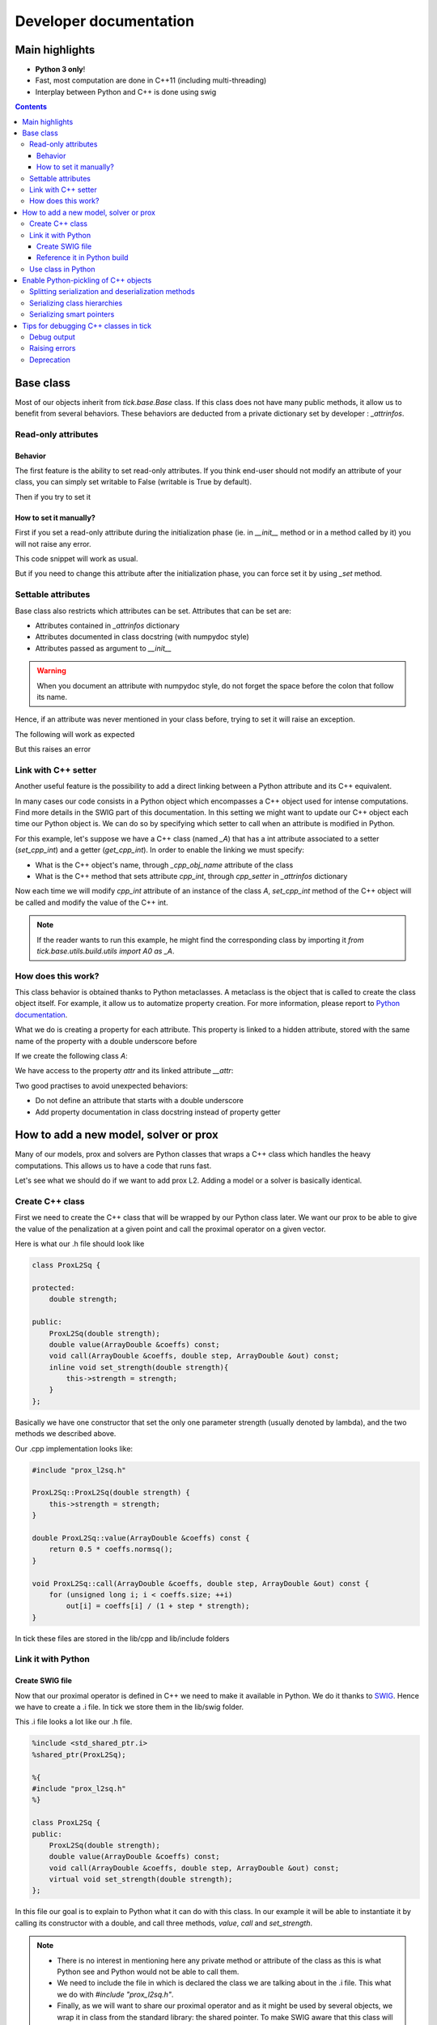 
.. _dev:

Developer documentation
=======================

.. todo::

    This page might need some update


Main highlights
---------------

* **Python 3 only**!
* Fast, most computation are done in C++11 (including multi-threading)
* Interplay between Python and C++ is done using swig


.. contents::
    :depth: 3
    :backlinks: none

.. _BaseClass:

Base class
----------
Most of our objects inherit from `tick.base.Base` class. If this class does
not have many public methods, it allow us to benefit from several behaviors.
These behaviors are deducted from a private dictionary set by developer :
`_attrinfos`.

.. testsetup:: *

    from tick.base import Base

Read-only attributes
^^^^^^^^^^^^^^^^^^^^

Behavior
~~~~~~~~
The first feature is the ability to set read-only attributes. If you think
end-user should not modify an attribute of your class, you can simply set
writable to False (writable is True by default).

.. testcode:: [readonly]

    class A(Base):
        _attrinfos = {
            'readonly_attr' : {
                'writable' : False
            }
        }

    a = A()

Then if you try to set it

.. doctest:: [readonly]

    >>> a.readonly_attr = 3
    Traceback (most recent call last):
      ...
    AttributeError: readonly_attr is readonly in A

How to set it manually?
~~~~~~~~~~~~~~~~~~~~~~~
First if you set a read-only attribute during the initialization phase (ie.
in `__init__` method or in a method called by it) you will not raise any error.

.. testcode:: [readonly]

    class A(Base):
        _attrinfos = {
            'readonly_attr' : {'writable' : False}
        }

        def __init__(self, readonly_value):
            self.readonly_attr = readonly_value

This code snippet will work as usual.

.. doctest:: [readonly]

    >>> a = A(5)
    >>> a.readonly_attr
    5

But if you need to change this attribute after the initialization phase, you
can force set it by using `_set` method.


.. doctest:: [readonly]

    >>> a._set('readonly_attr', 10)
    >>> a.readonly_attr
    10

Settable attributes
^^^^^^^^^^^^^^^^^^^
Base class also restricts which attributes can be set. Attributes that can be
set are:

* Attributes contained in `_attrinfos` dictionary
* Attributes documented in class docstring (with numpydoc style)
* Attributes passed as argument to `__init__`

.. warning::

    When you document an attribute with numpydoc style, do not forget the
    space before the colon that follow its name.

Hence, if an attribute was never mentioned in your class before, trying to
set it will raise an exception.

.. testcode:: [settable]

    class A(Base):
        """This is an awesome class that inherits from Base

        Parameters
        ----------
        documented_parameter : `int`
            This is a documented parameter of my class

        Attributes
        ----------
        documented_attribute : `string`
            This is a documented attribute of my class
        """
        _attrinfos = {
            'attr_in_attrinfos' : {}
        }
        def __init__(self, documented_parameter, undocumented_parameter):
            pass

The following will work as expected

.. doctest:: [settable]

    >>> a = A(10, 12)
    >>> a.documented_parameter = 32
    >>> a.documented_attribute = 'bananas'
    >>> a.undocumented_parameter = 'are too many'
    >>> a.documented_parameter, a.documented_attribute, a.undocumented_parameter
    (32, 'bananas', 'are too many')

But this raises an error

.. doctest:: [settable]

    >>> a = A(10, 12)
    >>> a.unexisting_attr = 25
    Traceback (most recent call last):
     ...
    AttributeError: 'A' object has no settable attribute 'unexisting_attr'


Link with C++ setter
^^^^^^^^^^^^^^^^^^^^
Another useful feature is the possibility to add a direct linking between a
Python attribute and its C++ equivalent.

In many cases our code consists in a Python object which encompasses a C++
object used for intense computations. Find more details in the SWIG part
of this documentation. In this setting we might want to update our C++ object
each time our Python object is. We can do so by specifying which setter to
call when an attribute is modified in Python.

For this example, let's suppose we have a C++ class (named `_A`) that has a int
attribute associated to a setter (`set_cpp_int`) and a getter (`get_cpp_int`).
In order to enable the linking we must specify:

* What is the C++ object's name, through `_cpp_obj_name` attribute of the class
* What is the C++ method that sets attribute `cpp_int`, through `cpp_setter`
  in `_attrinfos` dictionary

.. testsetup:: [cpp_setter]

    from tick.base.build.base import A0 as _A

.. testcode:: [cpp_setter]

    class A(Base):
        _attrinfos = {
            'cpp_int': {'cpp_setter': 'set_cpp_int'},
            '_a' : {'writable' : False}
        }
        _cpp_obj_name = "_a"

        def __init__(self):
            self._a = _A()
            self.cpp_int = 0

Now each time we will modify `cpp_int` attribute of an instance of the class
`A`, `set_cpp_int` method of the C++ object will be called and modify the
value of the C++ int.

.. doctest:: [cpp_setter]

    >>> a = A()
    >>> a.cpp_int, a._a.get_cpp_int()
    (0, 0)
    >>> a.cpp_int = -4
    >>> a.cpp_int, a._a.get_cpp_int()
    (-4, -4)

.. note::
    If the reader wants to run this example, he might find the corresponding
    class by importing it `from tick.base.utils.build.utils import A0 as _A`.

How does this work?
^^^^^^^^^^^^^^^^^^^
This class behavior is obtained thanks to Python metaclasses. A metaclass is
the object that is called to create the class object itself. For example, it
allow us to automatize property creation. For more information, please report
to `Python documentation`_.

What we do is creating a property for each attribute. This property is linked
to a hidden attribute, stored with the same name of the property with a
double underscore before

.. _Python documentation:
    https://docs.python.org/3/reference/datamodel.html#
    customizing-class-creation

If we create the following class `A`:

.. testcode:: [how]

    class A(Base):
        def __init__(self, attr):
            self.attr = attr

We have access to the property `attr` and its linked attribute `__attr`:

.. doctest:: [how]

    >>> a = A(15)
    >>> a.attr, a.__attr
    (15, 15)

Two good practises to avoid unexpected behaviors:

* Do not define an attribute that starts with a double underscore
* Add property documentation in class docstring instead of property getter


How to add a new model, solver or prox
--------------------------------------

Many of our models, prox and solvers are Python classes that wraps a C++ class
which handles the heavy computations. This allows us to have a code that runs
fast.

Let's see what we should do if we want to add prox L2. Adding a model or a
solver is basically identical.

Create C++ class
^^^^^^^^^^^^^^^^

First we need to create the C++ class that will be wrapped by our Python
class later. We want our prox to be able to give the value of the
penalization at a given point and call the proximal operator on a given vector.

Here is what our .h file should look like

.. code-block:: cpp

    class ProxL2Sq {

    protected:
        double strength;

    public:
        ProxL2Sq(double strength);
        double value(ArrayDouble &coeffs) const;
        void call(ArrayDouble &coeffs, double step, ArrayDouble &out) const;
        inline void set_strength(double strength){
            this->strength = strength;
        }
    };

Basically we have one constructor that set the only one parameter strength
(usually denoted by lambda), and the two methods we described above.

Our .cpp implementation looks like:

.. code-block:: cpp

    #include "prox_l2sq.h"

    ProxL2Sq::ProxL2Sq(double strength) {
        this->strength = strength;
    }

    double ProxL2Sq::value(ArrayDouble &coeffs) const {
        return 0.5 * coeffs.normsq();
    }

    void ProxL2Sq::call(ArrayDouble &coeffs, double step, ArrayDouble &out) const {
        for (unsigned long i; i < coeffs.size; ++i)
            out[i] = coeffs[i] / (1 + step * strength);
    }

In tick these files are stored in the lib/cpp and lib/include folders

Link it with Python
^^^^^^^^^^^^^^^^^^^

Create SWIG file
~~~~~~~~~~~~~~~~

Now that our proximal operator is defined in C++ we need to make it available
in Python. We do it thanks to `SWIG <http://www.swig.org/Doc4.0/>`_.
Hence we have to create a .i file. In tick we store them in the lib/swig folder.

This .i file looks a lot like our .h file.

.. code-block:: cpp

    %include <std_shared_ptr.i>
    %shared_ptr(ProxL2Sq);

    %{
    #include "prox_l2sq.h"
    %}

    class ProxL2Sq {
    public:
        ProxL2Sq(double strength);
        double value(ArrayDouble &coeffs) const;
        void call(ArrayDouble &coeffs, double step, ArrayDouble &out) const;
        virtual void set_strength(double strength);
    };

In this file our goal is to explain to Python what it can do with this class. In
our example it will be able to instantiate it by calling its constructor
with a double, and call three methods, `value`, `call` and `set_strength`.

.. note::
  * There is no interest in mentioning here any private method or attribute of
    the class as this is what Python see and Python would not be able to call
    them.
  * We need to include the file in which is declared the class we are talking
    about in the .i file. This what we do with `#include "prox_l2sq.h"`.
  * Finally, as we will want to share our proximal operator and as it might be
    used by several objects, we wrap it in class from the standard library: the
    shared pointer. To make SWIG aware that this class will be used with shared
    pointers we must add `%shared_ptr(ProxL2Sq);` which must be done after
    `%include \<std_shared_ptr.i\>`.

.. note::
  In tick our ProxL2Sq class is not really identical as it inherits
  from Prox abstract class. Hence some of this logic might not be present in
  the exact same file. Everything that concerns prox, is imported through
  `prox_module.i`.

Reference it in Python build
~~~~~~~~~~~~~~~~~~~~~~~~~~~~

Now that we have written our .i file we should add our files to our python
script that builds the extension : `setup.py`.

Most of the time, we add a file that belongs to a module that has already
been created. In this case we only need to add its source files at the right
place in `setup.py`.

Let's supposed we already had two prox in our module (abstract class Prox and
prox L1), we need to add `prox_l2sq.cpp` and `prox_l2sq.h` that we have just
created at the following place.

.. code-block:: python
    :emphasize-lines: 4, 7

    prox_core_info = {
        "cpp_files": ["prox.cpp",
                      "prox_l1.cpp",
                      "prox_l2sq.cpp"],
        "h_files": ["prox.h",
                    "prox_l1.h",
                    "prox_l2sq.h"],
        "swig_files": ["prox_module.i", ],
        "module_dir": "./tick/optim/prox/",
        "extension_name": "prox",
        "include_modules": base_modules
    }

.. note::
  We do not need to add `prox_l2sq.i` file here as it is imported
  in `prox_module.i` with a `%include` operator. This operator works like a
  copy/paste of the code of the included file.

Use class in Python
^^^^^^^^^^^^^^^^^^^

Now that our C++ class is linked with Python we can import it and use its
methods that we have declared in the .i file.

In tick we always wrap C++ classes in a Python class that will call C++
object methods when it needs to perform the computations. Hence here is the
Python class we might create:

.. code-block:: python

    import numpy as np
    from .build.prox import ProxL2Sq as _ProxL2sq

    class ProxL2Sq:
        _attrinfos = {
            "strength": {
                "cpp_setter": "set_strength"
            }
        }
        _cpp_obj_name = "_prox"

        def __init__(self, strength: float):
            self._prox = _ProxL2sq(strength)
            self.strength = strength

        def value(self, coeffs: np.ndarray):
            return self._prox.value(coeffs)

You might have seen that we instantiate a dictionary called `_attrinfos` in
the class declaration. This dictionary is useful in many ways and you should
refer to BaseClass_. Here we use one of
its functionalities: automatic set of C++ attributes. Each time `strength` of
our prox will be modified, the `set_strength` method of the object stored in
`_prox` attribute (as specified by `_cpp_obj_name` will be called with the
new value passed as argument). This allow us to have strength values of
Python and C++ that are always linked.

Enable Python-pickling of C++ objects
-------------------------------------

In some cases we need our C++-wrapped objects to be picklable by Python. For
instance, if we need to use the object as part of the Python `multiprocessing`
library, or if we want to implement some stop/resume functionality.

The way it has been done in a number of existing `tick` classes is by
(de)serializing the object to and from string-types via the
`Cereal <http://uscilab.github.io/cereal/>`_ library.

In example:

.. code-block:: cpp

    #include <cereal/types/polymorphic.hpp>
    #include <cereal/types/base_class.hpp>

    class HawkesKernelSumExp : public HawkesKernel {
     public:
      ...

      template <class Archive>
      void serialize(Archive & ar) {
        ar(cereal::make_nvp("HawkesKernel", cereal::base_class<HawkesKernel>(this)));

        ar(CEREAL_NVP(use_fast_exp));
        ar(CEREAL_NVP(n_decays));
        ar(CEREAL_NVP(intensities));
        ar(CEREAL_NVP(decays));
        ar(CEREAL_NVP(last_convolution_time));
        ar(CEREAL_NVP(last_convolution_values));
        ar(CEREAL_NVP(convolution_restart_index));
      }

      ...
    };

We add the serialize method, and in the method body we specify which members of
the class to put into the serialization archive. Note that members are wrapped
with `CEREAL_NVP()`, which is a Cereal macro to add the value and *name* of a
variable. The standard tick classes such as `ArrayDouble` can be added as
archive members without additional effort (e.g. intensities and decays in the
above example).

In the example above we also add the values of the base class (in this case
`HawkesKernel`). Here we manually specify the value name with
`cereal::make_nvp`.

This takes care of the C++-part of serialization. We add Pickle functionality
directly in the SWIG interface file:

.. code-block:: cpp

    %{
    #include "hawkes.h"
    %}

    %include serialization.i

    class HawkesKernelSumExp : public HawkesKernel {
     public:
      ...

      HawkesKernelSumExp();

      ...
    };

    TICK_MAKE_PICKLABLE(HawkesKernelSumExp);

A convenience macro `TICK_MAKE_PICKLABLE` is available to add all the necessary
bits to a SWIG definition in order to make it picklable in Python.

`TICK_MAKE_PICKLABLE` takes any number of arguments. The first being the class
name of the class to be pickled. Any following arguments will be forwarded to
the Python constructor of the class for initialization (used when
unpickling/reconstructing an object). In the example above, no parameters are
given to the constructor.

The macro adds a block of Python code with a `__getstate__` method to return a
serialized copy of the object, and a `__setstate__` method to reconstruct the
object from a string value (this is where the initialization/constructor
parameters play in).

Similarly, `TICK_MAKE_TEMPLATED_PICKLABLE` is provided if needed to specify
a type with templated parameters.

It's important to consider the initialization of the Python object. In some
cases it might be convenient to add a parameter-less C++ constructor that
initializes an empty object. Otherwise existing constructors should be used.

Now that the Python class has methods to get/set the object state, the pickle
module may work on the class.

Splitting serialization and deserialization methods
^^^^^^^^^^^^^^^^^^^^^^^^^^^^^^^^^^^^^^^^^^^^^^^^^^^
In some cases it's convenient to split the serialization method into two; one
for loading (deserializing) and saving (serializing) an object. For example, if
an archive member needs complex initialization during loading, it may be easier
to have this done in a separate method.

In Cereal, we can define load and save methods separately:

.. code-block:: cpp

    template <class Archive>
    void save(Archive & ar) const {
      ar(x);
      ar(y);
      ar(z.get_foo());
    }

    template <class Archive>
    void load(Archive & ar) {
      ar(x);
      ar(y);

      float temp = 0.0f;
      ar(temp);

      z = Z(temp);
    }

See `Cereal website <https://uscilab.github.io/cereal/serialization_functions
.html>`_
for more details.

Serializing class hierarchies
^^^^^^^^^^^^^^^^^^^^^^^^^^^^^
When serializing a class that is part of a hierarchy, it's usually sufficient to
add the base class as one of the archive members, as shown in the example:

.. code-block:: cpp

    template <class Archive>
    void serialize(Archive & ar) {
      ...
      ar(cereal::make_nvp("HawkesKernel", cereal::base_class<HawkesKernel>(this)));
      ...
    }

However, if some base class in the hierarchy defines split save/load methods,
and a derived class defines a single serialize method (or vice versa), it may be
necessary to inform Cereal which serialization method(s) to use. Cereal provides
a macro to achieve this:

.. code-block:: cpp

    // Always use the single 'serialize' method when serializing the Hawkes class
    CEREAL_SPECIALIZE_FOR_ALL_ARCHIVES(Hawkes, cereal::specialization::member_serialize)

    // OR

    // Always use the split 'load/save' methods when serializing the Hawkes class
    CEREAL_SPECIALIZE_FOR_ALL_ARCHIVES(Hawkes, cereal::specialization::member_load_save)

The macros need to be put after the definition of the classes, and in the global
namespace (i.e. not in tick).

Serializing smart pointers
^^^^^^^^^^^^^^^^^^^^^^^^^^
Serializing smart pointers such as `std::shared_ptr` or `std::unique_ptr` is supported
by Cereal with a minimum of needed work.

An archive member of a smart pointer type is tagged with additional information
about the actual value type when serialized. For this to happen, Cereal needs to be
informed of the available derived classes of the base class that is serialized.

We do this in the following way:

.. code-block:: cpp

    CEREAL_REGISTER_TYPE(DerivedClass)

With this macro in place, Cereal will be able to save and restore values with the
correct polymorphic types. You can see more in the
`Cereal documentation on polymorphic types <https://uscilab.github.io/cereal/polymorphism.html>`_.

Tips for debugging C++ classes in tick
--------------------------------------

In the header file `debug.h` we have a number of macro definitions to aid in the development of the tick library.

Debug output
^^^^^^^^^^^^
For the sake of convenience, `debug.h` defines `TICK_DEBUG()` and
`TICK_WARNING()` to print messages to stdout or stderr respectively. They are
both used as streaming interfaces:

.. code-block:: cpp

    ArrayDouble arr = f();

    TICK_DEBUG() << "Printing an array to stdout: " << arr;
    TICK_WARNING() << "Printing an array to stderr: " << arr;

Most types that can be inserted into std::stringstream can also be inserted into
these interfaces. Notice that `tick` arrays can also be inserted.

Raising errors
^^^^^^^^^^^^^^
To generate errors there is an similar macro which will raise a C++ exception to
be caught by Python. The interface is almost identical to `TICK_DEBUG()` and
`TICK_WARNING()` except that the input must be placed within the parenthesis:

.. code-block:: cpp

    ArrayDouble arr = f();

    TICK_ERROR("A fatal error occurred because of this array: " << arr);

This will throw an exception which (if used via the Python interface) will be
caught in the SWIG interface layer and raised as an error in Python.

The exception thrown can include a backtrace to the point of error. For this to
happen, the compilation of the library must include the DEBUG_VERBOSE flag
(see `setup.py`).

Deprecation
^^^^^^^^^^^
The library is under continuous development and occasionally some internal
implementations will be phased out. To ease this process the macro
`TICK_DEPRECATED` is useful to mark variables or definition as no-longer-fit to
use. Code will still compile and link, but warnings will be generated:
::

    .../tick/deprecated.cpp: In member function ‘void f()’:
    .../tick/deprecated.cpp:20:3: warning: ‘int some_method()’ is deprecated (declared at .../deprecated.cpp:10) [-Wdeprecated-declarations]
